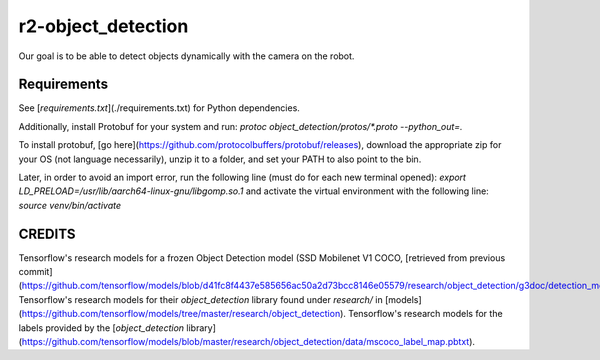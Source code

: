 *****
r2-object_detection
*****
Our goal is to be able to detect objects dynamically with the camera on the robot.

Requirements
#####
See [`requirements.txt`](./requirements.txt) for Python dependencies.

Additionally, install Protobuf for your system and run:
`protoc object_detection/protos/*.proto --python_out=.`

To install protobuf, [go here](https://github.com/protocolbuffers/protobuf/releases), download the appropriate zip for your OS (not language necessarily), unzip it to a folder, and set your PATH to also point to the bin.

Later, in order to avoid an import error, run the following line (must do for each new terminal opened): `export LD_PRELOAD=/usr/lib/aarch64-linux-gnu/libgomp.so.1` and activate the virtual environment with the following line: `source venv/bin/activate` 

CREDITS
#####
Tensorflow's research models for a frozen Object Detection model (SSD Mobilenet V1 COCO, [retrieved from previous commit](https://github.com/tensorflow/models/blob/d41fc8f4437e585656ac50a2d73bcc8146e05579/research/object_detection/g3doc/detection_model_zoo.md))
Tensorflow's research models for their `object_detection` library found under `research/` in [models](https://github.com/tensorflow/models/tree/master/research/object_detection).
Tensorflow's research models for the labels provided by the [`object_detection` library](https://github.com/tensorflow/models/blob/master/research/object_detection/data/mscoco_label_map.pbtxt).
